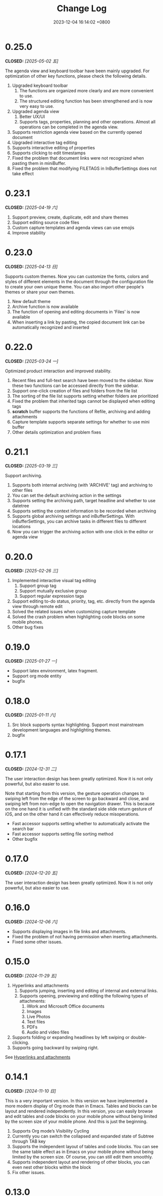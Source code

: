 #+TITLE: Change Log
#+DATE: 2023-12-04 16:14:02 +0800
#+OPTIONS: toc:nil num:nil ^:t p:t
#+PROPERTY: SLUG changelog
#+PROPERTY: LANGUAGE en

* 0.25.0
CLOSED: [2025-05-02 五]
The agenda view and keyboard toolbar have been mainly upgraded. For optimization of other key functions, please check the following details.

1. Upgraded keyboard toolbar
   1. The functions are organized more clearly and are more convenient to use.
   2. The structured editing function has been strengthened and is now very easy to use.
2. Upgraded agenda view
   1. Better UX/UI
   2. Supports tags, properties, planning and other operations. Almost all operations can be completed in the agenda view.
3. Supports restriction agenda view based on the currently opened document
4. Upgraded interactive tag editing
5. Supports interactive editing of properties
6. Supports clicking to edit timestamps
7. Fixed the problem that document links were not recognized when pasting them in miniBuffer.
8. Fixed the problem that modifying FILETAGS in InBufferSettings does not take effect
* 0.23.1
CLOSED: [2025-04-19 六]
1. Support preview, create, duplicate, edit and share themes
2. Support editing source code files
3. Custom capture templates and agenda views can use emojis
4. Improve stability
* 0.23.0
CLOSED: [2025-04-13 日]
Supports custom themes. Now you can customize the fonts, colors and styles of different elements in the document through the configuration file to create your own unique theme. You can also import other people's themes or share your own themes.

1. New default theme
2. Archive function is now available
3. The function of opening and editing documents in 'Files' is now available
4. When inserting a link by pasting, the copied document link can be automatically recognized and inserted
* 0.22.0
CLOSED: [2025-03-24 一]
Optimized product interaction and improved stability.

1. Recent files and full-text search have been moved to the sidebar. Now these two functions can be accessed directly from the sidebar.
2. Support one-click creation of files and folders from the file list
3. The sorting of the file list supports setting whether folders are prioritized
4. Fixed the problem that inherited tags cannot be displayed when editing tags
5. *scratch* buffer supports the functions of Refile, archiving and adding attachments
6. Capture template supports separate settings for whether to use mini buffer
7. Other details optimization and problem fixes
* 0.21.1
CLOSED: [2025-03-19 三]
Support archiving.

1. Supports both internal archiving (with 'ARCHIVE' tag) and archiving to other files
2. You can set the default archiving action in the settings
3. Supports setting the archiving path, target headline and whether to use datetree
4. Supports setting the context information to be recorded when archiving
5. Supports global archiving settings and inBufferSettings. With inBufferSettings, you can archive tasks in different files to different locations
6. Now you can trigger the archiving action with one click in the editor or agenda view
* 0.20.0
CLOSED: [2025-02-26 三]
1. Implemented interactive visual tag editing
   1. Support group tag
   2. Support mutually exclusive group
   3. Support regular expression tags
2. Support editing to-do status, priority, tag, etc. directly from the agenda view through remote edit
3. Solved the related issues when customizing capture template
4. Solved the crash problem when highlighting code blocks on some mobile phones.
5. Other bug fixes
* 0.19.0
CLOSED: [2025-01-27 一]
- Support latex environment, latex fragment.
- Support org mode entity
- bugfix
* 0.18.0
CLOSED: [2025-01-11 六]
1. Src block supports syntax highlighting. Support most mainstream development languages and highlighting themes.
2. bugfix
* 0.17.1
CLOSED: [2024-12-31 二]
The user interaction design has been greatly optimized. Now it is not only powerful, but also easier to use.

Note that starting from this version, the gesture operation changes to swiping left from the edge of the screen to go backward and close, and swiping left from non-edge to open the navigation drawer. This is because on the one hand it is unified with the standard side slide return gesture of iOS, and on the other hand it can effectively reduce misoperations.

- Fast accessor supports setting whether to automatically activate the search bar
- Fast accessor supports setting file sorting method
- Other bugfix
* 0.17.0
CLOSED: [2024-12-20 五]
The user interaction design has been greatly optimized. Now it is not only powerful, but also easier to use.
* 0.16.0
CLOSED: [2024-12-06 六]
- Supports displaying images in file links and attachments.
- Fixed the problem of not having permission when inserting attachments.
- Fixed some  other issues.
* 0.15.0
CLOSED: [2024-11-29 五]
1. Hyperlinks and attachments
   1. Supports jumping, inserting and editing of internal and external links.
   2. Supports opening, previewing and editing the following types of attachments:
      1. iWork and Microsoft Office documents
      2. Images
      3. Live Photos
      4. Text files
      5. PDFs
      6. Audio and video files
2. Supports folding or expanding headlines by left swiping or double-clicking.
3. Supports going backward by swiping right.

See [[file:../hyperlinks_and_attachments.html][Hyperlinks and attachments]]

* 0.14.1
CLOSED: [2024-11-10 日]
This is a very important version. In this version we have implemented a more modern display of Org mode than in Emacs. Tables and blocks can be layout and rendered independently. In this version, you can easily browse and edit tables and code blocks on your mobile phone without being limited by the screen size of your mobile phone. And this is just the beginning.

1. Supports Org mode’s Visibility Cycling
2. Currently you can switch the collapsed and expanded state of Subtree through TAB key
3. Supports the independent layout of tables and code blocks. You can see the same table effect as in Emacs on your mobile phone without being limited by the screen size. Of course, you can still edit them smoothly.
4. Supports independent layout and rendering of other blocks, you can even nest other blocks within the block
5. Fix other issues.
* 0.13.0
CLOSED: [2024-09-28 六]
1. Slide menu is back.
2. Support floating action button (FAB)
3. Support insert template content
4. Support backward and forward button
5. Multiple user experience improvements.
* 0.12.1
CLOSED: [2024-06-28 五]
1. Confirmation is required before clearing the scratch buffer.
2. The start page can be set to a specific file or folder and cannot be closed.
3. Optimized the display of the settings page.
4. The initial path when opening a file is set to the root directory of the default location.
5. New file content templates are now set independently instead of using capture templates.
6. Agenda view supports swipe gestures to change status.
7. Agenda view now supports displaying category, tags, and priority.
* 0.12.0
CLOSED: [2024-06-25 二]
We continuously explore ways to optimize Metanote through practical use, and this latest upgrade might be the best experience yet. Our developers have started using Metanote heavily in their daily development work to record and manage progress. With thousands of org documents seamlessly integrated with Emacs and real-time synchronization, Metanote has become as essential to us as Emacs. We have shared on our official website how to synchronize with Emacs in real-time and some practical use cases of how we use Metanote daily for your reference.

This update includes:
1. Overall optimization of interaction and interface.
2. Support for directly opening external files.
3. Support for *scratch* buffer.
4. Editor support for adjusting font size.
5. Editor support for auto-hiding and displaying the navigation bar and toolbar.
6. Performance optimization for full-text search.
7. Newest added headlines in the agenda view and todo list will be listed at the top.
8. Opening content in the agenda and task list will automatically narrow to specific subtree.
9. Narrow buffer now supports widen.
10. Optimization of buffer list management.

* 0.11.0
CLOSED: <2024-04-24 三>
Major update: Sync support is now available.

Metanote supports various sync methods to seamlessly connect your documents between your computer and iPhone. You can configure sync in the settings, including local directories, Git, iCloud, Dropbox, OneDrive, WebDAV (Apache WebDAV Server, ownCloud, Yandex.disk, etc.). Local directories, Git, and iCloud are implemented by adding external folders, while other methods have built-in sync. Sync is fully automatic, and you hardly need to trigger it actively. In most cases, when you need it, your latest files are already there. You can use Metanote as a data center, syncing with different directories and different cloud services, or syncing with multiple cloud services on the same directory. Feel free to explore more ways to use it.

* 0.10.1
CLOSED: <2024-04-08 一>
1. Fixed issues after upgrading to iOS 17.4.1.
2. Fixed issues on iOS 14.x.
3. Fixed other user-reported issues.
* 0.10.0
CLOSED: <2024-03-26 二>
1. Automatic updates for agenda views and to-do list are now supported. Whether you edit files in Metanote or use other app to edit files in external folders, or retrieve updates from iCloud or Git, Metanote can now automatically detect changes to files and update them accordingly. Your content will always stay up to date.
2. Agenda Filter support is now available, allowing you to filter schedules and to-do items directly by category, todo keyword, and tag.
3. Buffer outlines now support clicking to jump to a specific headline.
4. Customization of Todo Keyword icons and colors is now possible.
5. More intuitive and convenient multi-buffer management is now provided. You can now directly switch buffers from the Buffer list.
6. Various other optimizations have been made, resulting in increased stability.

   
Regarding file synchronization, Metanote can add any external directory that supports folder-level File Provider and automatically detect file updates. Unfortunately, many cloud drives only support file-level File Provider. We have implemented the ability to add individual files to Metanote, which is still in testing and is expected to be launched in next version. Therefore, the best regular file synchronization solutions for now are:
1. iCloud, which supports folder-level File Provider and can be directly added to Metanote.
2. Git, where most Git app's directories can be directly added to Metanote. For example, with PolyGit, when you git pull, Metanote will automatically update the file content.
3. Other apps that support synchronization. Most document editing apps can be directly added to Metanote, such as Obsidian and Logseq. When files in these apps are updated, Metanote will automatically handle the edited files.
* 0.9.0
CLOSED: <2024-02-19 一>
Refreshed and revamped!
1. Redesigned the logo.
2. Completely optimized the main interactive experience, supporting sidebars and more mobile-friendly swipe actions for efficient and smooth use.
3. Focused on optimizing the keyboard design:
   - Features are centralized and clear.
   - Added support for sound feedback.
   - Enabled cursor movement with the joystick.
4. Added support for hiding files and folders.
5. Added the ability to add working directories for Obsidian and Logseq, integrating and managing them uniformly.
6. Supported customization of the startup page.
7. Enabled opening the current content in a new tab.
8. Various detailed optimizations and bug fixes.
* 0.8.0
CLOSED: <2024-02-01 四>
Finally, the development and testing of the custom Capture feature are complete! This process not only presented some technical challenges but also involved a substantial amount of work. There are many usage scenarios to support, and the testing alone took nearly two weeks.

With this, Metanote's support for the core features of Org mode is more comprehensive, including basic document structure, custom task management, custom InBufferSettings like tags, Agenda views, custom Capture, and more. I believe Metanote is now one of the most complete applications supporting Org mode outside of Emacs. In future development, we will gradually introduce support for rich text rendering, including images, tables, hyperlinks, encryption, export functions, Roam Research, and more. Stay tuned.

At the same time, we've initiated the public beta version. You can install both the official and beta versions at same time, join the public test, and provide feedback. https://testflight.apple.com/join/pAYGdOQe , Please note that the beta version may have some bugs and is intended for testing purposes only.

Updates in this release:
1. Added support for custom Capture feature. For detailed settings and usage, please refer to the official website: https://metanote-dev.github.io/
2. Moved all functions that open new buffers, including capture, agenda view, file manager, favorites, etc., to the left menu in the navigation bar.
3. The 'Drafts' feature, now functioning as a Capture template, is no longer independent and has been removed from the file manager.
4. The 'Favorites' feature is now a separate buffer and has been removed from the file manager.
5. Optimized the functions of the MiniBuffer and Narrow Buffer.
* 0.7.1
CLOSED: <2023-12-11>
1. Fixed the issue where custom Agenda views of the Agenda type could not be deleted.
2. Fixed the issue where there were two “Settings” entries in the menu.
* 0.7.0
CLOSED: <2023-11-18>
By now, we support all the settings for the custom agenda view feature in Org mode. If you find any omissions, please report the issues to us.

Next step, we will support the "Custom capture" feature. Stay tuned!

1. Custom agenda view now supports agenda types, allowing you to view to-do items by day, week, month, and year.
2. Custom agenda views can now be saved directly from agenda view.
3. Agenda view defaults to displaying all to-do items for the current week.
4. The default global to-do list only shows incomplete items.
5. The entry points for Capture and Agenda View have been unified into the More menu.
6. Various details and user experience optimizations have been implemented.
* 0.6.0
CLOSED: <2023-11-03>
Exciting features! Now supporting custom agenda views! You can customize your to-do lists based on CATEGORY, TAG, PROPERTY, TODO keywords, etc., and save them for easy access and review.

1. Customizable agenda views supported
2. Support for Tags, including Tag Groups, refer to the help documentation for details
3. Support for Properties, including custom Properties and Special Properties. Currently supported Special Properties include PRIORITY, LEVEL, TODO, ITEM, CATEGORY. Refer to the help documentation for details.
4. Support for InBufferSettings, refer to the documentation. Currently supported settings include TITLE, DATE, CATEGORY, PROPERTY, TODO, SEQ_TODO, TYP_TODO, FILETAGS, TAGS.
5. Window switching effects optimized, along with multiple user experience enhancements.
* 0.5.0
CLOSED: <2023-09-22>
Metanote is currently in a fast-paced development phase, and as we progress with our development work, we will bring more convenient and useful features, aiming to become the best note, calendar, and to-do list tool. We appreciate the support and encouragement from our early users.

1. In this version, we have introduced the option to make a one-time purchase for permanent access to all Metanote premium features!
2. Added support for iPad!
3. Added support for moving and renaming files or folders, making it easier for you to manage your drafts and flashes.
4. Multiple user experience improvements and refinements.
* 0.4.0
CLOSED: <2023-09-08>
Major Update!
Three highly useful features:
1. Local notifications are now supported! Receive reminders for SCHEDULED, DEADLINE, and ACTIVE planning.
2. Introducing Today's Agenda View! Easily check what you need to do today with just one tap!
3. Customize your to-do keywords! Say goodbye to TODO and DONE; you can now set your unique keywords like 'LATER,' 'CANCELED,' or whatever suits your workflow best. Let your imagination run wild!

Experience Improvements:
1. The screen stays lit while editing, giving you more time to think.
2. Timestamp editing has been optimized.
3. Capture from shortcuts!

The app is in its early stages of rapid development, so stay tuned for updates – there are always exciting features coming your way!
* 0.3.0
CLOSED: <2023-08-22>
1. Support Drafts! Now your can capture drafts!
2. a better file browser
3. Support set default location
4. move cursor quickly
5. editor support dark mode and better font color
* 0.2.1
CLOSED: <2023-08-11>
1. bugfix
* 0.2.0
CLOSED: <2023-08-07>
1. Support adding locations! Support iCloud or other file provider.
2. Support remove auto-fill mode.
3. bug fix
* 0.1.0
CLOSED: <2023-07-27>
1. An incredibly smooth editing experience.
2. Compatible with org mode version 9.3.6
3. Supports capture, agenda view, refile, log note and more.
4. Supports mini buffer and remote edit.
5. Supports multi-window editing.
6. Supports full-text search.
